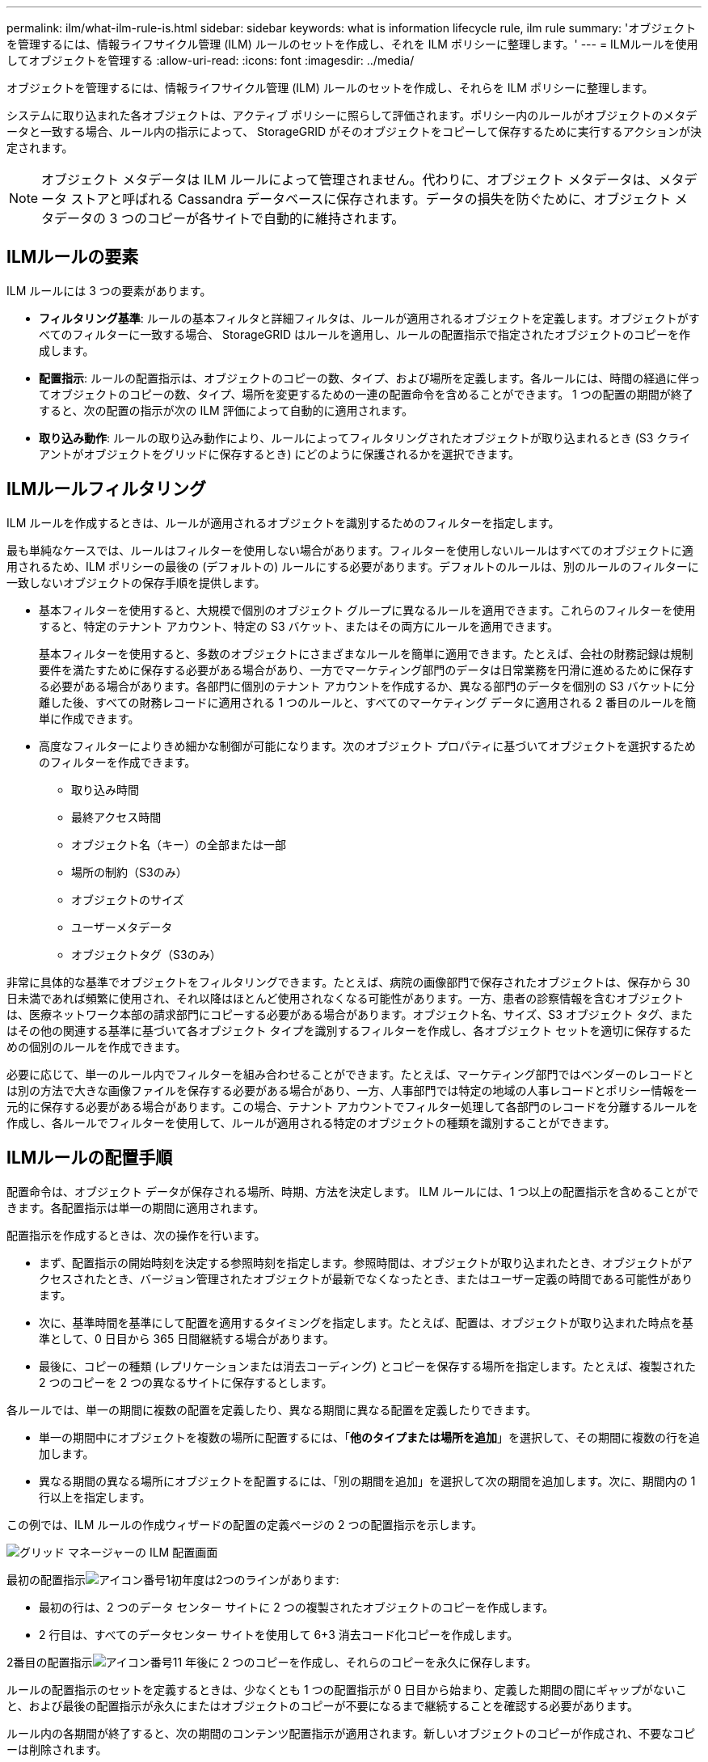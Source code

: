 ---
permalink: ilm/what-ilm-rule-is.html 
sidebar: sidebar 
keywords: what is information lifecycle rule, ilm rule 
summary: 'オブジェクトを管理するには、情報ライフサイクル管理 (ILM) ルールのセットを作成し、それを ILM ポリシーに整理します。' 
---
= ILMルールを使用してオブジェクトを管理する
:allow-uri-read: 
:icons: font
:imagesdir: ../media/


[role="lead"]
オブジェクトを管理するには、情報ライフサイクル管理 (ILM) ルールのセットを作成し、それらを ILM ポリシーに整理します。

システムに取り込まれた各オブジェクトは、アクティブ ポリシーに照らして評価されます。ポリシー内のルールがオブジェクトのメタデータと一致する場合、ルール内の指示によって、 StorageGRID がそのオブジェクトをコピーして保存するために実行するアクションが決定されます。


NOTE: オブジェクト メタデータは ILM ルールによって管理されません。代わりに、オブジェクト メタデータは、メタデータ ストアと呼ばれる Cassandra データベースに保存されます。データの損失を防ぐために、オブジェクト メタデータの 3 つのコピーが各サイトで自動的に維持されます。



== ILMルールの要素

ILM ルールには 3 つの要素があります。

* *フィルタリング基準*: ルールの基本フィルタと詳細フィルタは、ルールが適用されるオブジェクトを定義します。オブジェクトがすべてのフィルターに一致する場合、 StorageGRID はルールを適用し、ルールの配置指示で指定されたオブジェクトのコピーを作成します。
* *配置指示*: ルールの配置指示は、オブジェクトのコピーの数、タイプ、および場所を定義します。各ルールには、時間の経過に伴ってオブジェクトのコピーの数、タイプ、場所を変更するための一連の配置命令を含めることができます。  1 つの配置の期間が終了すると、次の配置の指示が次の ILM 評価によって自動的に適用されます。
* *取り込み動作*: ルールの取り込み動作により、ルールによってフィルタリングされたオブジェクトが取り込まれるとき (S3 クライアントがオブジェクトをグリッドに保存するとき) にどのように保護されるかを選択できます。




== ILMルールフィルタリング

ILM ルールを作成するときは、ルールが適用されるオブジェクトを識別するためのフィルターを指定します。

最も単純なケースでは、ルールはフィルターを使用しない場合があります。フィルターを使用しないルールはすべてのオブジェクトに適用されるため、ILM ポリシーの最後の (デフォルトの) ルールにする必要があります。デフォルトのルールは、別のルールのフィルターに一致しないオブジェクトの保存手順を提供します。

* 基本フィルターを使用すると、大規模で個別のオブジェクト グループに異なるルールを適用できます。これらのフィルターを使用すると、特定のテナント アカウント、特定の S3 バケット、またはその両方にルールを適用できます。
+
基本フィルターを使用すると、多数のオブジェクトにさまざまなルールを簡単に適用できます。たとえば、会社の財務記録は規制要件を満たすために保存する必要がある場合があり、一方でマーケティング部門のデータは日常業務を円滑に進めるために保存する必要がある場合があります。各部門に個別のテナント アカウントを作成するか、異なる部門のデータを個別の S3 バケットに分離した後、すべての財務レコードに適用される 1 つのルールと、すべてのマーケティング データに適用される 2 番目のルールを簡単に作成できます。

* 高度なフィルターによりきめ細かな制御が可能になります。次のオブジェクト プロパティに基づいてオブジェクトを選択するためのフィルターを作成できます。
+
** 取り込み時間
** 最終アクセス時間
** オブジェクト名（キー）の全部または一部
** 場所の制約（S3のみ）
** オブジェクトのサイズ
** ユーザーメタデータ
** オブジェクトタグ（S3のみ）




非常に具体的な基準でオブジェクトをフィルタリングできます。たとえば、病院の画像部門で保存されたオブジェクトは、保存から 30 日未満であれば頻繁に使用され、それ以降はほとんど使用されなくなる可能性があります。一方、患者の診察情報を含むオブジェクトは、医療ネットワーク本部の請求部門にコピーする必要がある場合があります。オブジェクト名、サイズ、S3 オブジェクト タグ、またはその他の関連する基準に基づいて各オブジェクト タイプを識別するフィルターを作成し、各オブジェクト セットを適切に保存するための個別のルールを作成できます。

必要に応じて、単一のルール内でフィルターを組み合わせることができます。たとえば、マーケティング部門ではベンダーのレコードとは別の方法で大きな画像ファイルを保存する必要がある場合があり、一方、人事部門では特定の地域の人事レコードとポリシー情報を一元的に保存する必要がある場合があります。この場合、テナント アカウントでフィルター処理して各部門のレコードを分離するルールを作成し、各ルールでフィルターを使用して、ルールが適用される特定のオブジェクトの種類を識別することができます。



== ILMルールの配置手順

配置命令は、オブジェクト データが保存される場所、時期、方法を決定します。 ILM ルールには、1 つ以上の配置指示を含めることができます。各配置指示は単一の期間に適用されます。

配置指示を作成するときは、次の操作を行います。

* まず、配置指示の開始時刻を決定する参照時刻を指定します。参照時間は、オブジェクトが取り込まれたとき、オブジェクトがアクセスされたとき、バージョン管理されたオブジェクトが最新でなくなったとき、またはユーザー定義の時間である可能性があります。
* 次に、基準時間を基準にして配置を適用するタイミングを指定します。たとえば、配置は、オブジェクトが取り込まれた時点を基準として、0 日目から 365 日間継続する場合があります。
* 最後に、コピーの種類 (レプリケーションまたは消去コーディング) とコピーを保存する場所を指定します。たとえば、複製された 2 つのコピーを 2 つの異なるサイトに保存するとします。


各ルールでは、単一の期間に複数の配置を定義したり、異なる期間に異なる配置を定義したりできます。

* 単一の期間中にオブジェクトを複数の場所に配置するには、「*他のタイプまたは場所を追加*」を選択して、その期間に複数の行を追加します。
* 異なる期間の異なる場所にオブジェクトを配置するには、「別の期間を追加」を選択して次の期間を追加します。次に、期間内の 1 行以上を指定します。


この例では、ILM ルールの作成ウィザードの配置の定義ページの 2 つの配置指示を示します。

image::../media/ilm_rule_multiple_placements_in_single_time_period.png[グリッド マネージャーの ILM 配置画面]

最初の配置指示image:../media/icon_number_1.png["アイコン番号1"]初年度は2つのラインがあります:

* 最初の行は、2 つのデータ センター サイトに 2 つの複製されたオブジェクトのコピーを作成します。
* 2 行目は、すべてのデータセンター サイトを使用して 6+3 消去コード化コピーを作成します。


2番目の配置指示image:../media/icon_number_2.png["アイコン番号1"]1 年後に 2 つのコピーを作成し、それらのコピーを永久に保存します。

ルールの配置指示のセットを定義するときは、少なくとも 1 つの配置指示が 0 日目から始まり、定義した期間の間にギャップがないこと、および最後の配置指示が永久にまたはオブジェクトのコピーが不要になるまで継続することを確認する必要があります。

ルール内の各期間が終了すると、次の期間のコンテンツ配置指示が適用されます。新しいオブジェクトのコピーが作成され、不要なコピーは削除されます。



== ILMルール取り込み動作

取り込み動作は、オブジェクトのコピーをルールの指示に従ってすぐに配置するか、中間コピーを作成して配置指示を後で適用するかを制御します。  ILM ルールでは次の取り込み動作を使用できます。

* *バランス*: StorageGRID は取り込み時に ILM ルールで指定されたすべてのコピーを作成しようとします。これが不可能な場合は、中間コピーが作成され、クライアントに成功が返されます。  ILM ルールで指定されたコピーは、可能な場合に作成されます。
* *厳密*: クライアントに成功が返される前に、ILM ルールで指定されたすべてのコピーを作成する必要があります。
* *デュアルコミット*: StorageGRID はオブジェクトの中間コピーを直ちに作成し、クライアントに成功を返します。  ILM ルールで指定されたコピーは、可能な場合に作成されます。


.関連情報
* link:data-protection-options-for-ingest.html["取り込みオプション"]
* link:advantages-disadvantages-of-ingest-options.html["取り込みオプションの利点、欠点、制限"]
* link:../s3/consistency-controls.html#how-consistency-controls-and-ILM-rules-interact["一貫性と ILM ルールがどのように相互作用してデータ保護に影響を与えるか"]




== ILMルールの例

たとえば、ILM ルールでは次のように指定できます。

* テナント A に属するオブジェクトにのみ適用します。
* これらのオブジェクトの複製コピーを 2 つ作成し、各コピーを別のサイトに保存します。
* 2 つのコピーを「永久に」保持します。つまり、 StorageGRID はそれらを自動的に削除しません。代わりに、 StorageGRID は、クライアントの削除要求によって削除されるか、バケットのライフサイクルの有効期限が切れるまで、これらのオブジェクトを保持します。
* 取り込み動作にはバランス オプションを使用します。必要な両方のコピーをすぐに作成できない場合を除き、テナント A がオブジェクトをStorageGRIDに保存するとすぐ、2 つのサイトへの配置指示が適用されます。
+
たとえば、テナント A がオブジェクトを保存するときにサイト 2 にアクセスできない場合、 StorageGRID はサイト 1 のストレージ ノードに 2 つの中間コピーを作成します。サイト 2 が利用可能になるとすぐに、 StorageGRID はそのサイトで必要なコピーを作成します。



.関連情報
* link:what-storage-pool-is.html["ストレージプールとは"]
* link:what-cloud-storage-pool-is.html["クラウドストレージプールとは"]


